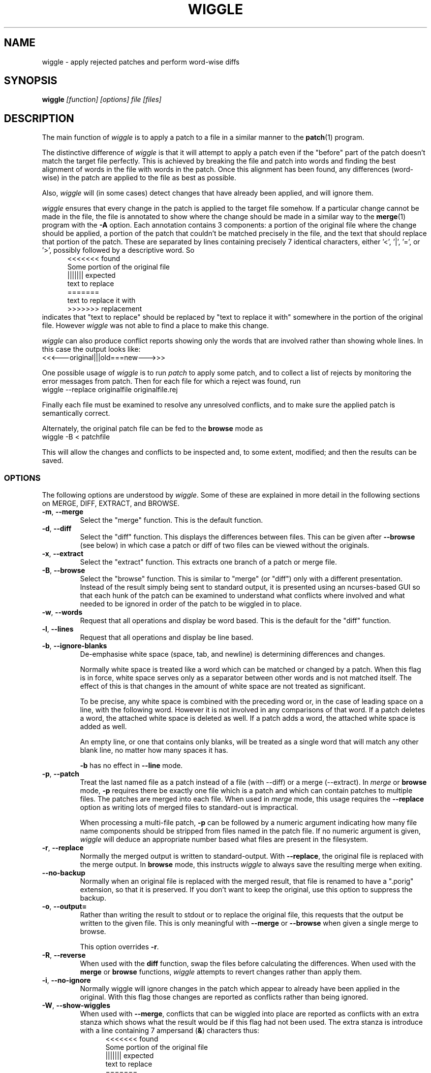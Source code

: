.\" -*- nroff -*-
.\" wiggle - apply rejected patches
.\"
.\" Copyright (C) 2003 Neil Brown <neilb@cse.unsw.edu.au>
.\" Copyright (C) 2010-2013 Neil Brown <neilb@suse.de>
.\" Copyright (C) 2018-2019 Neil Brown <neil@brown.name>
.\"
.\"
.\"    This program is free software; you can redistribute it and/or modify
.\"    it under the terms of the GNU General Public License as published by
.\"    the Free Software Foundation; either version 2 of the License, or
.\"    (at your option) any later version.
.\"
.\"    This program is distributed in the hope that it will be useful,
.\"    but WITHOUT ANY WARRANTY; without even the implied warranty of
.\"    MERCHANTABILITY or FITNESS FOR A PARTICULAR PURPOSE.  See the
.\"    GNU General Public License for more details.
.\"
.\"    You should have received a copy of the GNU General Public License
.\"    along with this program.
.\"
.\"    Author: Neil Brown
.\"    Email: <neil@brown.name>
.\"
.TH WIGGLE 1 "" v1.1
.SH NAME
wiggle \- apply rejected patches and perform word-wise diffs
.SH SYNOPSIS
.BI wiggle " [function] [options] file [files]"
.SH DESCRIPTION
The main function of
.I wiggle
is to apply a patch to a file in a similar manner to the
.BR patch (1)
program.
.P
The distinctive difference of
.I wiggle
is that it will attempt to apply a patch even if the "before" part of
the patch doesn't match the target file perfectly.
This is achieved by breaking the file and patch into words and finding
the best alignment of words in the file with words in the patch.
Once this alignment has been found, any differences (word-wise) in the
patch are applied to the file as best as possible.
.P
Also,
.I wiggle
will (in some cases) detect changes that have already been applied,
and will ignore them.
.P
.I wiggle
ensures that every change in the patch is applied to the target
file somehow.  If a particular change cannot be made in the file, the
file is annotated to show where the change should be made in a similar
way to the
.BR merge (1)
program with the
.B \-A
option.
Each annotation contains 3 components: a portion of the original file
where the change should be applied, a portion of the patch that
couldn't be matched precisely in the file, and the text that should
replace that portion of the patch.  These are separated by lines
containing precisely 7 identical characters, either '<', '|', '=',
or '>', possibly followed by a descriptive word. So
.in +5
.nf
.ft CW
<<<<<<< found
Some portion of the original file
||||||| expected
text to replace
=======
text to replace it with
>>>>>>> replacement
.ft
.fi
.in -5
indicates that "text to replace" should be replaced by "text to
replace it with" somewhere in the portion of the original file.
However
.I wiggle
was not able to find a place to make this change.
.P
.I wiggle
can also produce conflict reports showing only the words that are
involved rather than showing whole lines.
In this case the output looks like:
.ft CW
.ti +5
<<<---original|||old===new--->>>
.ft
.P
One possible usage of
.I wiggle
is to run
.I patch
to apply some patch, and to collect a list of rejects by monitoring
the error messages from patch.  Then for each file for which a
reject was found, run
.ti +5
wiggle \-\-replace originalfile originalfile.rej
.P
Finally each file must be examined to resolve any unresolved
conflicts, and to make sure the applied patch is semantically correct.
.P
Alternately, the original patch file can be fed to the
.B browse
mode as
.ti +5
wiggle \-B < patchfile
.P
This will allow the changes and conflicts to be inspected and, to some
extent, modified; and then the results can be saved.
.SS OPTIONS
The following options are understood by
.IR wiggle .
Some of these are explained in more detail in the following sections
on MERGE, DIFF, EXTRACT, and BROWSE.
.TP
.BR \-m ", " \-\-merge
Select the "merge" function.  This is the default function.
.TP
.BR \-d ", " \-\-diff
Select the "diff" function.  This displays the differences between
files.  This can be given after
.B \-\-browse
(see below) in which case a patch or diff of two files can be viewed
without the originals.
.TP
.BR \-x ", " \-\-extract
Select the "extract" function.  This extracts one branch of a patch or
merge file.
.TP
.BR \-B ", " \-\-browse
Select the "browse" function.  This is similar to "merge" (or "diff")
only with a different presentation.  Instead of the result simply
being sent to standard output, it is presented using an ncurses-based
GUI so that each hunk of the patch can be examined to understand what
conflicts where involved and what needed to be ignored in order of the
patch to be wiggled in to place.
.TP
.BR \-w ", " \-\-words
Request that all operations and display be word based.  This is the
default for the "diff" function.
.TP
.BR \-l ", " \-\-lines
Request that all operations and display be line based.
.TP
.BR \-b ", " \-\-ignore\-blanks
De-emphasise white space (space, tab, and newline) is determining
differences and changes.
.RS
.P
Normally white space is treated like a word which can be matched or
changed by a patch.  When this flag is in force, white space serves
only as a separator between other words and is not matched itself.
The effect of this is that changes in the amount of white space are
not treated as significant.
.P
To be precise, any white space is combined with the preceding word
or, in the case of leading space on a line, with the following word.
However it is not involved in any comparisons of that word.  If a patch
deletes a word, the attached white space is deleted as well.  If a
patch adds a word, the attached white space is added as well.
.P
An empty line, or one that contains only blanks, will be treated as a
single word that will match any other blank line, no matter how many
spaces it has.
.P
.B \-b
has no effect in
.B \-\-line
mode.
.RE
.TP
.BR \-p ", " \-\-patch
Treat the last named file as a patch instead of a file (with \-\-diff)
or a merge (\-\-extract).
In
.I merge
or
.B browse
mode,
.B \-p
requires there be exactly one file which is a patch and which can
contain patches to multiple files.  The patches are merged into each
file.  When used in
.I merge
mode, this usage requires the
.B \-\-replace
option as writing lots of merged files to standard-out is impractical.
.RS
.P
When processing a multi-file patch,
.B \-p
can be followed by a numeric argument indicating how many file name
components should be stripped from files named in the patch file.  If no
numeric argument is given,
.I wiggle
will deduce an appropriate number based what files are present in the
filesystem.
.RE
.TP
.BR \-r ", " \-\-replace
Normally the merged output is written to standard-output.  With
.BR \-\-replace ,
the original file is replaced with the merge output.
In
.B browse
mode, this instructs
.I wiggle
to always save the resulting merge when exiting.
.TP
.B \-\-no-backup
Normally when an original file is replaced with the merged result, that
file is renamed to have a ".porig" extension, so that it is preserved.
If you don't want to keep the original, use this option to suppress
the backup.
.TP
.BR \-o ", " \-\-output=
Rather than writing the result to stdout or to replace the original
file, this requests that the output be written to the given file.
This is only meaningful with
.B \-\-merge
or
.B \-\-browse
when given a single merge to browse.
.RS
.P
This option overrides
.BR \-r .
.RE
.TP
.BR \-R ", " \-\-reverse
When used with the
.B diff
function, swap the files before calculating
the differences.
When used with the
.B merge
or
.B browse
functions,
.I wiggle
attempts to revert changes rather than apply them.
.TP
.BR \-i ", " \-\-no\-ignore
Normally wiggle will ignore changes in the patch which appear to
already have been applied in the original.  With this flag those
changes are reported as conflicts rather than being ignored.
.TP
.BR \-W ", " \-\-show\-wiggles
When used with
.BR \-\-merge ,
conflicts that can be wiggled into place are reported as conflicts
with an extra stanza which shows what the result would be if this flag
had not been used.  The extra stanza is introduce with a line
containing 7 ampersand
.RB ( & )
characters thus:
.in +5
.nf
.ft CW
<<<<<<< found
Some portion of the original file
||||||| expected
text to replace
=======
text to replace it with
&&&&&&& resolution
Text that would result from a successful wiggle
>>>>>>> replacement
.ft
.fi
.in -5
.TP
.B \-\-report\-wiggles
If a merge is successful in applying all changes, it will normally exit
with a success status (0), only reporting failure (1) if a conflict
occurred and was annotated.  With
.B \-\-report\-wiggles
.I wiggle
will also report failure if any changes had to be wiggled in.  This
can be useful when
.I wiggle
is used for automatic merges as with
.IR git .
If any wiggles happen,
.I git
will report the failure, and the results can be examined to confirm
they are acceptable.
.TP
.BR \-h ", " \-\-help
Print a simple help message.  If given after one of the function
selectors
.RB ( \-\-merge ,
.BR \-\-diff ,
.BR \-\-extract ,
.BR \-\-browse )
help specific to that function is displayed.
.TP
.BR \-V ", " \-\-version
Display the version number of
.IR wiggle .
.TP
.BR \-v ", " \-\-verbose
Enable verbose mode.  Currently this makes no difference.
.TP
.BR \-q ", " \-\-quiet
Enable quiet mode.  This suppresses the message from the merge
function when there are unresolvable conflicts.
.SS WORDS
.I wiggle
can divide a text into lines or words when performing it's tasks.
A line is simply a string of characters terminated by a newline.
A word is either a maximal contiguous string of alphanumerics
(including underscore), a maximal contiguous string of space or tab
characters, or any other single character.
.SS MERGE
The merge function modifies a given text by finding all changes between
two other texts and imposing those changes on the given text.
.P
Normally
.I wiggle
focuses on which words have changed so as to maximise the possibility
of finding a good match in the given text for the context of a given
change.  However it can consider only whole lines instead.
.P
.I wiggle
extracts the three texts that it needs from files listed on the
command line.  Either 1, 2, or 3 files may be listed, and any one of
them may be a lone hyphen signifying standard-input.
.P
If one file is given and the
.B \-p
option is not present, the file is treated as a
.B merge
file, i.e. the output of "merge \-A" or "wiggle".  Such a file
implicitly contains three streams and these are extracted and
compared.
.P
If two files are given, then the first simply contains the primary
text, and the second is treated as a patch file (the output of "diff\ \-u"
or "diff\ \-c", or a ".rej" file from
.IR patch )
and the two other texts
are extracted from that.
.P
If one file is given together with the
.B \-p
option, the file is treated as a patch file containing the names of
the files that it patches.  In this case multiple merge operations can
happen and each takes one stream from a file named in the patch, and
the other two from the patch itself.  The
.B \-\-replace
option is required and the results are written back to the
target files.
.P
Finally if three files are listed, they are taken to contain the given
text and the two other texts, in order.
.P
Normally the result of the merge is written to standard-output.
If the
.B \-r
flag is given, the output is written to a file
which replaces the original given file. In this case the original file
will normally be renamed to have a
.B .porig
suffix (for "patched original" which makes sense if you first use
.I patch
to apply a patch, and then use
.I wiggle
to wiggle the rejects in).  This can be suppressed with the
.B \-\-no\-backup
uption.
.P
Further if the
.B -o
option is given with a file name, the output will be written to that
file.  In this case no backup is created.
.P
If no errors occur (such as file access errors)
.I wiggle
will exit with a status of 0 if all changes were successfully merged,
and with an exit status of 1 and a brief message if any changes could
not be fully merged and were instead inserted as annotations.
However if either
.B \-\-report\-wiggles
or
.B \-\-show\-wiggles
options were given,
.I wiggle
will also exist with status of 1 if any changes had to be wiggled in
even though this was successful.
.P
The merge function can operate in three different modes with respect
to lines or words.
.P
With the
.B \-\-lines
option, whole lines are compared and any conflicts
are reported as whole lines that need to be replaced.
.P
With the
.B \-\-words
option, individual words are compared and any
conflicts are reported just covering the words affected.  This uses
the \f(CW <<<|||===>>> \fP conflict format.
.P
Without either of these options, a hybrid approach is taken.
Individual words are compared and merged, but when a conflict is found
the whole surrounding line is reported as being in conflict.
.P
.I wiggle
will ensure that every change between the two other texts is reflected
in the result of the merge somehow.  There are four different ways
that a change can be reflected.
.IP 1
If a change converts
.B A
to
.B B
and
.B A
is found at a suitable place in the original file, it is
replaced with
.BR B .
This includes the possibility that
.B B
is empty, but
not that
.B A
is empty.
.IP 2
If a change is found which simply adds
.B B
and the text immediately preceding and following the insertion are
found adjacent in the original file in a suitable place, then
.B B
is inserted between those adjacent texts.
.IP 3
If a change is found which changes
.B A
to
.B B
and this appears (based on context) to align with
.B B
in the original, then it is assumed that this change has already been
applied, and the change is ignored.  When this happens, a message
reflecting the number of ignored changes is printed by
.IR wiggle .
This optimisation can be suppressed with the
.B \-i
flag.
.IP 4
If a change is found that does not fit any of the above possibilities,
then a conflict is reported as described earlier.
.SS DIFF
The diff function is provided primarily to allow inspection of the
alignments that
.I wiggle
calculated between texts and that it uses for performing a merge.
.P
The output of the diff function is similar to the unified output of
diff.  However while diff does not output long stretches of common text,
.IR wiggle 's
diff mode outputs everything.
.P
When calculating a word-based alignment (the default),
.I wiggle
may need to show these word-based differences.  This is done using an
extension to the unified-diff format.  If a line starts with a
vertical bar, then it may contain sections surrounded by special
multi-character brackets.  The brackets "<<<++" and "++>>>" surround
added text while "<<<--" and "-->>>" surround removed text.
.P
.I wiggle
can be given the two texts to compare in one of three ways.
.P
If only one file is given, then it is treated as a patch and the two
branches of that patch are compared.  This effectively allows a patch
to be refined from a line-based patch to a word-based patch.
.P
If two files are given, then they are normally assumed to be simple
texts to be compared.
.P
If two files are given along with the \-\-patch option, then the second
file is assumed to be a patch and either the first (with \-1) or the
second (with \-2) branch is extracted and compared with text found in
the first file.
.P
This last option causes
.I wiggle
to apply a "best-fit" algorithm for aligning patch hunks with the
file before computing the differences.  This algorithm is used when
merging a patch with a file, and its value can be seen by comparing
the difference produced this way with the difference produced by first
extracting one branch of a patch into a file, and then computing the
difference of that file with the main file.
.SS EXTRACT
The extract function of
.I wiggle
simply exposes the internal functionality for extracting one branch of
a patch or a merge file.
.P
Precisely one file should be given, and it will be assumed to be a
merge file unless
.B  \-\-patch
is given, in which case a patch is assumed.
.P
The choice of branch in made by providing one of
.BR \-1 ,
.BR \-2 ,
or
.B \-3
with obvious meanings.
.SS BROWSE
The browse function of
.I wiggle
presents the result of a merge or (with
.BR \-d )
a diff in a text-based GUI that can be
navigated using keystrokes similar to
.IR vi (1)
or
.IR emacs (1).
.P
The browser allows each of the two or  three streams to be viewed individually
with colours used to highlight different sorts of text - green for
added text, red for deleted text etc.  It can also show the patch by
itself, the full result of the merge, or the merge and the patch
side-by-side.
.P
The browser provides a number of context-sensitive help pages which
can be accessed by typing '?'
.P
The top right of the GUI will report the type of text under the
cursor, which is also indicated by the colour of the text.  Options
are Unchanged, Changed, Unmatched, Extraneous, AlreadyApplied and
Conflict.  If the meanings of these are clear a little
experimentations should help.
.P
A limited amount of editing is permitted while in
.B browse
mode.  Currently text that is unwanted can be discarded with
.BR x .
This will convert a Conflict or Change to Unchanged, and an Unmatched
to Changed (which effectively changes it to the empty string).
Similarly a text can be marked as wanted with
.BR c .
This will convert a Conflict or Extraneous to Changed.  Using the same
key again will revert the change.
.P
Finally, the uppercase
.B X
will revert all changes on the current line.
.P
To make more sweeping changes you can use
.B v
which runs an editor, preferring
.B $VISUAL
or
.B $EDITOR
if they are set in the environment.
.P
If you make any changes, then wiggle will ask you if you want
to save the changes, even if
.B \-\-replace
was not given.
.SH WARNING
Caution should always be exercised when applying a rejected patch with
.IR wiggle .
When
.I patch
rejects a patch, it does so for a good reason.  Even though
.I wiggle
may be able to find a believable place to apply each textual change,
there is no guarantee that the result is correct in any semantic
sense.  The result should always be inspected to make sure it is
correct.
.SH EXAMPLES
.B "  wiggle \-\-replace file file.rej"
.br
This is the normal usage of
.I wiggle
and will take any changes in
.B file.rej
that
.I patch
could not apply, and merge them into
.BR file .
.P
.B "  wiggle \-dp1 file file.rej"
.br
This will perform a word-wise comparison between the
.B file
and the
.I before
branch of the diff in
.B file.rej
and display the differences.  This allows you to see where a given
patch would apply.
.P
.B "   wiggle \-\-merge \-\-help"
.br
Get help about the merge function of
.IR wiggle .
.P
.B "   wiggle \-\-browse \-\-patch update.patch"
.br
Parse the
.B update.patch
file for patches and present a list of patched files which can be
browsed to examine each patch in detail.
.P
.I wiggle
can be integrated with
.I git
so that it is used as the default merge tool and diff tool.
This can be achieved by adding the following lines to
.B .gitconfig
in the user's home directory.
.RS 4
.nf
[merge "wiggle"]
	name = "Wiggle flexible merging"
	driver = wiggle \-o %A %A %O %B
	recursive = binary
[merge]
	tool = wiggle
[mergetool "wiggle"]
	cmd = wiggle \-B \-o $MERGED $LOCAL $BASE $REMOTE
[difftool "wiggle"]
	cmd = wiggle \-Bd $LOCAL $REMOTE
.fi
.RE
This will make
.B "git mergetool"
and
.B "git difftool"
use
.IR wiggle .
.P
If you want
.I git
to always use
.I wiggle
for merges (which may be dangerous), you can add
.RS 4
* merge=wiggle
.RE
to an appropriate
.I gitattributes
file such as
.BR $HOME/.config/git/attributes .
.SH QUOTE
The name of
.I wiggle
was inspired by the following quote.
.P
.nf
The problem I find is that I often want to take
  (file1+patch) -> file2,
when I don't have file1.  But merge tools want to take
  (file1|file2) -> file3.
I haven't seen a graphical tool which helps you to wiggle a patch
into a file.
.br
\-\- Andrew Morton - 2002
.fi
.SH SHORTCOMINGS
.IP -
.I wiggle
cannot read the extended unified-diff output that it produces for
\-\-diff \-\-words.
.IP -
.I wiggle
cannot read the word-based merge format that it produces for \-\-merge
\-\-words.
.IP -
.I wiggle
does not understand unicode and so will treat all non-ASCII characters
much the same as it treats punctuation - it will treat each one
as a separate word.  The browser will not display non-ASCII characters
properly.
.SH AUTHOR
Neil Brown at Computer Science and Engineering at
The University of New South Wales, Sydney, Australia;
and later at SUSE, still in Sydney, Australia.
.SH SEE ALSO
.IR patch (1),
.IR diff (1),
.IR merge (1),
.IR wdiff (1),
.IR diff3 (1),
.IR git-config (1),
.IR gitattributes (5).
